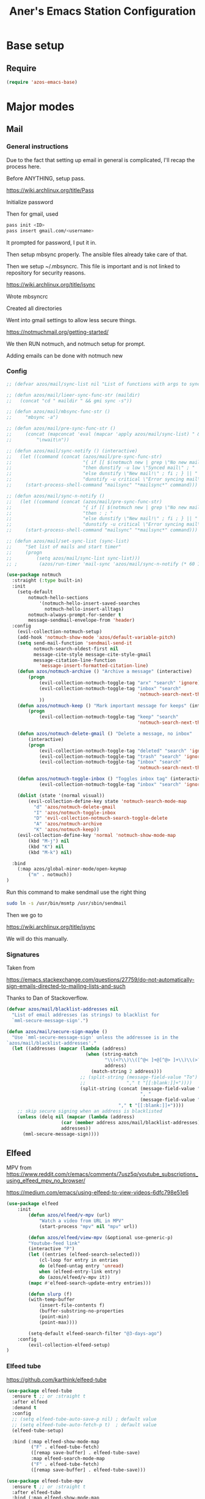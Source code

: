 #+title: Aner's Emacs Station Configuration
#+property: header-args :results silent

* Base setup
** Require

#+begin_src emacs-lisp
(require 'azos-emacs-base)
#+end_src

* Major modes

** Mail

*** General instructions

Due to the fact that setting up email in general is complicated, I'll recap the process here.

Before ANYTHING, setup pass.

https://wiki.archlinux.org/title/Pass

Initialize password

Then for gmail, used

#+begin_src bash :results none :exports code
pass init <ID>
pass insert gmail.com/<username>
#+end_src

It prompted for password, I put it in.

Then setup mbsync properly. The ansible files already take care of that.

Then we setup ~/.mbsyncrc. This file is important and is not linked to repository for security reasons.

https://wiki.archlinux.org/title/isync

Wrote mbsyncrc


Created all directories

Went into gmail settings to allow less secure things.

https://notmuchmail.org/getting-started/

We then RUN notmuch, and notmuch setup for prompt.

Adding emails can be done with notmuch new

*** Config

#+begin_src emacs-lisp
;; (defvar azos/mail/sync-list nil "List of functions with args to sync mail")

;; (defun azos/mail/lieer-sync-func-str (maildir)
;;   (concat "cd " maildir " && gmi sync -s"))

;; (defun azos/mail/mbsync-func-str ()
;;     "mbsync -a")

;; (defun azos/mail/pre-sync-func-str ()
;;     (concat (mapconcat 'eval (mapcar 'apply azos/mail/sync-list) " &\n")
;;         "\nwait\n"))

;; (defun azos/mail/sync-notify () (interactive)
;;   (let ((command (concat (azos/mail/pre-sync-func-str)
;;                          "{ if [[ $(notmuch new | grep \"No new mail\") ]]; "
;;                          "then dunstify -u low \"Synced mail\" ; "
;;                          "else dunstify \"New mail!\" ; fi ; } || "
;;                          "dunstify -u critical \"Error syncing mail\"")))
;;     (start-process-shell-command "mailsync" "*mailsync*" command)))

;; (defun azos/mail/sync-n-notify ()
;;   (let ((command (concat (azos/mail/pre-sync-func-str)
;;                          "{ if [[ $(notmuch new | grep \"No new mail\") ]]; "
;;                          "then : ; "
;;                          "else dunstify \"New mail!\" ; fi ; } || "
;;                          "dunstify -u critical \"Error syncing mail\"")))
;;     (start-process-shell-command "mailsync" "*mailsync*" command)))

;; (defun azos/mail/set-sync-list (sync-list)
;;     "Set list of mails and start timer"
;;     (progn
;;         (setq azos/mail/sync-list sync-list)))
;; ;        (azos/run-timer 'mail-sync 'azos/mail/sync-n-notify (* 60 10))))

(use-package notmuch
  :straight (:type built-in)
  :init
    (setq-default
        notmuch-hello-sections
            '(notmuch-hello-insert-saved-searches
              notmuch-hello-insert-alltags)
        notmuch-always-prompt-for-sender t
        message-sendmail-envelope-from 'header)
  :config
    (evil-collection-notmuch-setup)
    (add-hook 'notmuch-show-mode 'azos/default-variable-pitch)
    (setq send-mail-function 'sendmail-send-it
          notmuch-search-oldest-first nil
          message-cite-style message-cite-style-gmail
          message-citation-line-function
            'message-insert-formatted-citation-line)
    (defun azos/notmuch-archive () "Archive a message" (interactive)
        (progn
            (evil-collection-notmuch-toggle-tag "arx" "search" 'ignore)
            (evil-collection-notmuch-toggle-tag "inbox" "search"
                                                'notmuch-search-next-thread)
            ))
    (defun azos/notmuch-keep () "Mark important message for keeps" (interactive)
        (progn
            (evil-collection-notmuch-toggle-tag "keep" "search"
                                                'notmuch-search-next-thread)))

    (defun azos/notmuch-delete-gmail () "Delete a message, no inbox"
        (interactive)
        (progn
            (evil-collection-notmuch-toggle-tag "deleted" "search" 'ignore)
            (evil-collection-notmuch-toggle-tag "trash" "search" 'ignore)
            (evil-collection-notmuch-toggle-tag "inbox" "search"
                                                'notmuch-search-next-thread)))

    (defun azos/notmuch-toggle-inbox () "Toggles inbox tag" (interactive)
            (evil-collection-notmuch-toggle-tag "inbox" "search" 'ignore))

    (dolist (state '(normal visual))
        (evil-collection-define-key state 'notmuch-search-mode-map
          "d" 'azos/notmuch-delete-gmail
          "I" 'azos/notmuch-toggle-inbox
          "D" 'evil-collection-notmuch-search-toggle-delete
          "A" 'azos/notmuch-archive
          "K" 'azos/notmuch-keep))
    (evil-collection-define-key 'normal 'notmuch-show-mode-map
        (kbd "M-j") nil
        (kbd "K") nil
        (kbd "M-k") nil)

  :bind
    (:map azos/global-minor-mode/open-keymap
        ("m" . notmuch))
)
#+end_src

Run this command to make sendmail use the right thing

#+begin_src bash :results none :exports code
sudo ln -s /usr/bin/msmtp /usr/sbin/sendmail
#+end_src

Then we go to

https://wiki.archlinux.org/title/isync

We will do this manually.

*** Signatures

Taken from

https://emacs.stackexchange.com/questions/27759/do-not-automatically-sign-emails-directed-to-mailing-lists-and-such

Thanks to Dan of Stackoverflow.

#+begin_src emacs-lisp
(defvar azos/mail/blacklist-addresses nil
  "List of email addresses (as strings) to blacklist for
  `mml-secure-message-sign'.")

(defun azos/mail/secure-sign-maybe ()
  "Use `mml-secure-message-sign' unless the addressee is in the
`azos/mail/blacklist-addresses'."
  (let ((addresses (mapcar (lambda (address)
                             (when (string-match
                                    "\\(<?\\)\\([^@< ]+@[^@> ]+\\)\\(>?\\)"
                                    address)
                               (match-string 2 address)))
                           ;; (split-string (message-field-value "To")
                           ;;               "," t "[[:blank:]]+"))))
                           (split-string (concat (message-field-value "To")
                                                 ", "
                                                 (message-field-value "Cc"))
                                         "," t "[[:blank:]]+"))))
    ;; skip secure signing when an address is blacklisted
    (unless (delq nil (mapcar (lambda (address)
                    (car (member address azos/mail/blacklist-addresses)))
                    addresses))
      (mml-secure-message-sign))))
#+end_src

** Elfeed

MPV from https://www.reddit.com/r/emacs/comments/7usz5q/youtube_subscriptions_using_elfeed_mpv_no_browser/

https://medium.com/emacs/using-elfeed-to-view-videos-6dfc798e51e6

#+begin_src emacs-lisp
(use-package elfeed
    :init
        (defun azos/elfeed/v-mpv (url)
            "Watch a video from URL in MPV"
            (start-process "mpv" nil "mpv" url))

        (defun azos/elfeed/view-mpv (&optional use-generic-p)
        "Youtube-feed link"
        (interactive "P")
        (let ((entries (elfeed-search-selected)))
            (cl-loop for entry in entries
            do (elfeed-untag entry 'unread)
            when (elfeed-entry-link entry)
            do (azos/elfeed/v-mpv it))
        (mapc #'elfeed-search-update-entry entries)))

        (defun slurp (f)
        (with-temp-buffer
            (insert-file-contents f)
            (buffer-substring-no-properties
            (point-min)
            (point-max))))

        (setq-default elfeed-search-filter "@3-days-ago")
    :config
        (evil-collection-elfeed-setup)
)
#+end_src

*** Elfeed tube

https://github.com/karthink/elfeed-tube

#+begin_src emacs-lisp
(use-package elfeed-tube
  :ensure t ;; or :straight t
  :after elfeed
  :demand t
  :config
  ;; (setq elfeed-tube-auto-save-p nil) ; default value
  ;; (setq elfeed-tube-auto-fetch-p t)  ; default value
  (elfeed-tube-setup)

  :bind (:map elfeed-show-mode-map
         ("F" . elfeed-tube-fetch)
         ([remap save-buffer] . elfeed-tube-save)
         :map elfeed-search-mode-map
         ("F" . elfeed-tube-fetch)
         ([remap save-buffer] . elfeed-tube-save)))

(use-package elfeed-tube-mpv
  :ensure t ;; or :straight t
  :after elfeed-tube
  :bind (:map elfeed-show-mode-map
              ("C-c C-f" . elfeed-tube-mpv-follow-mode)
              ("C-c C-w" . elfeed-tube-mpv-where)))
#+end_src

** Pass

#+begin_src emacs-lisp
(use-package pass
  :bind
    (:map azos/global-minor-mode/open-keymap
        ("p" . 'password-store-copy)))
#+end_src

** Calendar

#+begin_src emacs-lisp
(evil-collection-calendar-setup)
#+end_src

** OpenSCAD

#+begin_src emacs-lisp
(use-package scad-mode)

; Disabling for now
;; (use-package scad-preview
;;   :straight '(
;;               scad-preview
;;               :type git
;;               :host github
;;               :repo "zk-phi/scad-preview"))
#+end_src

** Kubernetes

#+begin_src emacs-lisp
(use-package kubernetes
  :ensure t
  :commands (kubernetes-overview))
#+end_src

* Provide

#+begin_src emacs-lisp
(provide 'azos-emacs-station)
(add-hook 'after-init-hook (lambda () (require 'azos-emacs-station)))
#+end_src
